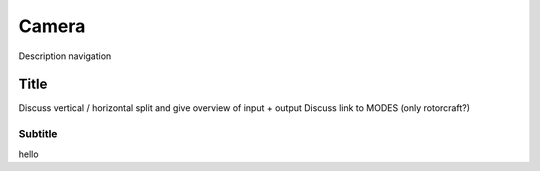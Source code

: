 .. developer_guide camera

===========================
Camera
===========================

Description navigation

Title
------------
Discuss vertical / horizontal split and give overview of input + output
Discuss link to MODES (only rotorcraft?)

Subtitle
^^^^^^^^^^^^^^^^^^^^^
hello
